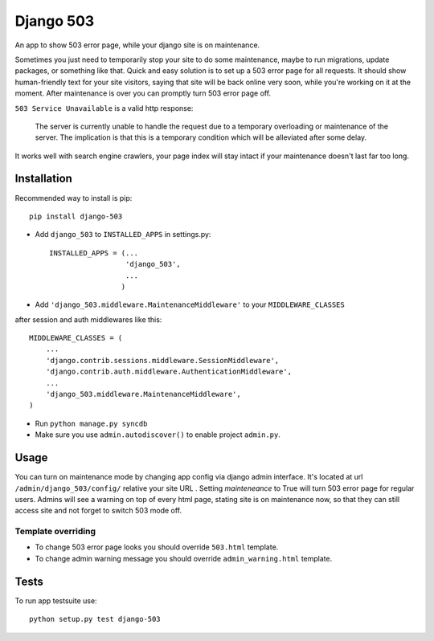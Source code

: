 Django 503
==========

An app to show 503 error page, while your django site is on maintenance.

Sometimes you just need to temporarily stop your site to do some maintenance,
maybe to run migrations, update packages, or something like that. Quick and easy solution is to set up
a 503 error page for all requests. It should show human-friendly text for your site visitors,
saying that site will be back online very soon, while you're working on it at the moment.
After maintenance is over you can promptly turn 503 error page off.

``503 Service Unavailable`` is a valid http response:

    The server is currently unable to handle the request due to a temporary overloading or maintenance of the server.
    The implication is that this is a temporary condition which will be alleviated after some delay.

It works well with search engine crawlers, your page index will stay intact if your maintenance doesn't last far too long.

Installation
------------

Recommended way to install is pip::

  pip install django-503


* Add ``django_503`` to ``INSTALLED_APPS`` in settings.py::

    INSTALLED_APPS = (...
                      'django_503',
                      ...
                     )

* Add ``'django_503.middleware.MaintenanceMiddleware'`` to your ``MIDDLEWARE_CLASSES``
after session and auth middlewares like this::

    MIDDLEWARE_CLASSES = (
        ...
        'django.contrib.sessions.middleware.SessionMiddleware',
        'django.contrib.auth.middleware.AuthenticationMiddleware',
        ...
        'django_503.middleware.MaintenanceMiddleware',
    )

* Run ``python manage.py syncdb``

* Make sure you use ``admin.autodiscover()`` to enable project ``admin.py``.

Usage
-----

You can turn on maintenance mode by changing app config via django admin interface.
It's located at url ``/admin/django_503/config/`` relative your site URL .
Setting `mainteneance` to True will turn 503 error page for regular users.
Admins will see a warning on top of every html page, stating site is on maintenance now,
so that they can still access site and not forget to switch 503 mode off.


Template overriding
~~~~~~~~~~~~~~~~~~~
* To change 503 error page looks you should override ``503.html`` template.
* To change admin warning message you should override ``admin_warning.html`` template.

Tests
-----

To run app testsuite use::

  python setup.py test django-503
  
